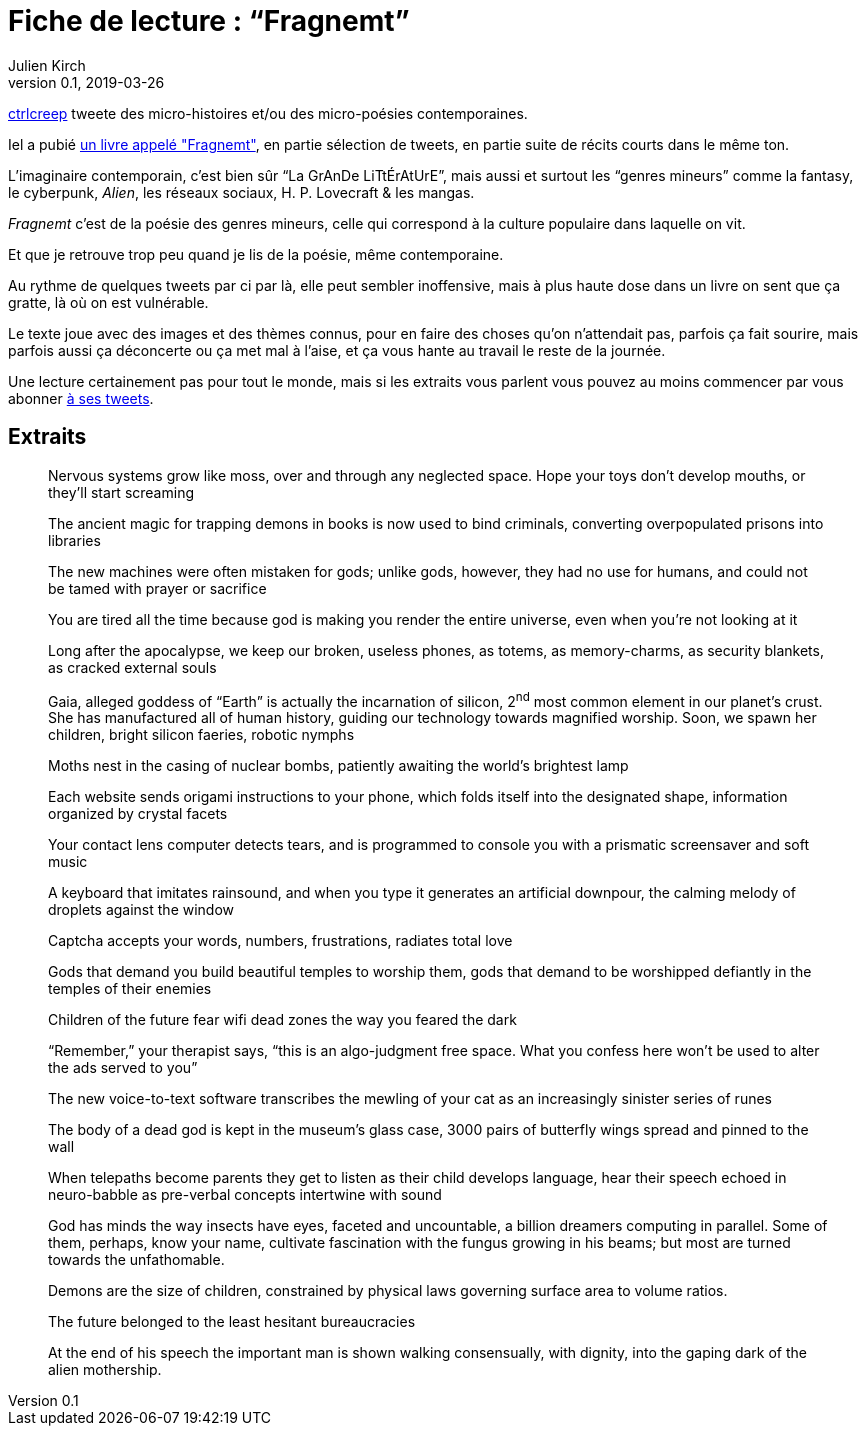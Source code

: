 = Fiche de lecture{nbsp}: "`Fragnemt`"
Julien Kirch
v0.1, 2019-03-26
:article_lang: fr
:article_image: cover.jpeg
:article_description: Poésie contemporaine poignante et glaçante

link:https://twitter.com/ctrlcreep[ctrlcreep] tweete des micro-histoires et/ou des micro-poésies contemporaines.

Iel a pubié link:https://www.amazon.com/Fragnemt-ctrlcreep/dp/1795354437[un livre appelé "Fragnemt"], en partie sélection de tweets, en partie suite de récits courts dans le même ton.

L'imaginaire contemporain, c'est bien sûr "`La GrAnDe LiTtÉrAtUrE`", mais aussi et surtout les "`genres mineurs`" comme la fantasy, le cyberpunk, _Alien_, les réseaux sociaux, H. P. Lovecraft & les mangas.

_Fragnemt_ c'est de la poésie des genres mineurs, celle qui correspond à la culture populaire dans laquelle on vit.

Et que je retrouve trop peu quand je lis de la poésie, même contemporaine.

Au rythme de quelques tweets par ci par là, elle peut sembler inoffensive, mais à plus haute dose dans un livre on sent que ça gratte, là où on est vulnérable.

Le texte joue avec des images et des thèmes connus, pour en faire des choses qu'on n'attendait pas, parfois ça fait sourire, mais parfois aussi ça déconcerte ou ça met mal à l'aise, et ça vous hante au travail le reste de la journée.

Une lecture certainement pas pour tout le monde, mais si les extraits vous parlent vous pouvez au moins commencer par vous abonner link:https://twitter.com/ctrlcreep[à ses tweets].

== Extraits

[quote]
____
Nervous systems grow like moss, over and through any neglected space. Hope your toys don't develop mouths, or they'll start screaming
____

[quote]
____
The ancient magic for trapping demons in books is now used to bind criminals, converting overpopulated prisons into libraries
____

[quote]
____
The new machines were often mistaken for gods; unlike gods, however, they had no use for humans, and could not be tamed with prayer or sacrifice
____

[quote]
____
You are tired all the time because god is making you render the entire universe, even when you're not looking at it
____

[quote]
____
Long after the apocalypse, we keep our broken, useless phones, as totems, as memory-charms, as security blankets, as cracked external souls
____

[quote]
____
Gaia, alleged goddess of "`Earth`" is actually the incarnation of silicon, 2^nd^ most common element in our planet's crust. She has manufactured all of human history, guiding our technology towards magnified worship. Soon, we spawn her children, bright silicon faeries, robotic nymphs
____

[quote]
____
Moths nest in the casing of nuclear bombs, patiently awaiting the world's brightest lamp
____

[quote]
____
Each website sends origami instructions to your phone, which folds itself into the designated shape, information organized by crystal facets
____

[quote]
____
Your contact lens computer detects tears, and is programmed to console you with a prismatic screensaver and soft music
____

[quote]
____
A keyboard that imitates rainsound, and when you type it generates an artificial downpour, the calming melody of droplets against the window
____

[quote]
____
Captcha accepts your words, numbers, frustrations, radiates total love
____

[quote]
____
Gods that demand you build beautiful temples to worship them, gods that demand to be worshipped defiantly in the temples of their enemies
____

[quote]
____
Children of the future fear wifi dead zones the way you feared the dark
____

[quote]
____
"`Remember,`" your therapist says, "`this is an algo-judgment free space. What you confess here won't be used to alter the ads served to you`"
____

[quote]
____
The new voice-to-text software transcribes the mewling of your cat as an increasingly sinister series of runes
____

[quote]
____
The body of a dead god is kept in the museum's glass case, 3000 pairs of butterfly wings spread and pinned to the wall
____

[quote]
____
When telepaths become parents they get to listen as their child develops language, hear their speech echoed in neuro-babble as pre-verbal concepts intertwine with sound
____

[quote]
____
God has minds the way insects have eyes, faceted and uncountable, a billion dreamers computing in parallel. Some of them, perhaps, know your name, cultivate fascination with the fungus growing in his beams; but most are turned towards the unfathomable.
____

[quote]
____
Demons are the size of children, constrained by physical laws governing surface area to volume ratios.
____

[quote]
____
The future belonged to the least hesitant bureaucracies
____

[quote]
____
At the end of his speech the important man is shown walking consensually, with dignity, into the gaping dark of the alien mothership.
____
